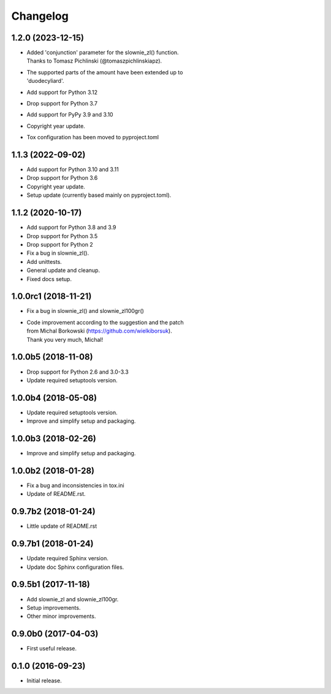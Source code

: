 Changelog
=========

1.2.0 (2023-12-15)
------------------
- | Added 'conjunction' parameter for the slownie_zl() function.
  | Thanks to Tomasz Pichlinski (@tomaszpichlinskiapz).
- | The supported parts of the amount have been extended up to
  | 'duodecyliard'.
- Add support for Python 3.12
- Drop support for Python 3.7
- Add support for PyPy 3.9 and 3.10
- Copyright year update.
- Tox configuration has been moved to pyproject.toml

1.1.3 (2022-09-02)
------------------
- Add support for Python 3.10 and 3.11
- Drop support for Python 3.6
- Copyright year update.
- Setup update (currently based mainly on pyproject.toml).

1.1.2 (2020-10-17)
------------------
- Add support for Python 3.8 and 3.9
- Drop support for Python 3.5
- Drop support for Python 2
- Fix a bug in slownie_zl().
- Add unittests.
- General update and cleanup.
- Fixed docs setup.

1.0.0rc1 (2018-11-21)
---------------------
- Fix a bug in slownie_zl() and slownie_zl100gr()
- | Code improvement according to the suggestion and the patch
  | from Michal Borkowski (https://github.com/wielkiborsuk).
  | Thank you very much, Michal!

1.0.0b5 (2018-11-08)
--------------------
- Drop support for Python 2.6 and 3.0-3.3
- Update required setuptools version.

1.0.0b4 (2018-05-08)
--------------------
- Update required setuptools version.
- Improve and simplify setup and packaging.

1.0.0b3 (2018-02-26)
--------------------
- Improve and simplify setup and packaging.

1.0.0b2 (2018-01-28)
--------------------
- Fix a bug and inconsistencies in tox.ini
- Update of README.rst.

0.9.7b2 (2018-01-24)
--------------------
- Little update of README.rst

0.9.7b1 (2018-01-24)
--------------------
- Update required Sphinx version.
- Update doc Sphinx configuration files.

0.9.5b1 (2017-11-18)
--------------------
- Add slownie_zl and slownie_zl100gr.
- Setup improvements.
- Other minor improvements.

0.9.0b0 (2017-04-03)
--------------------
- First useful release.

0.1.0 (2016-09-23)
------------------
- Initial release.
